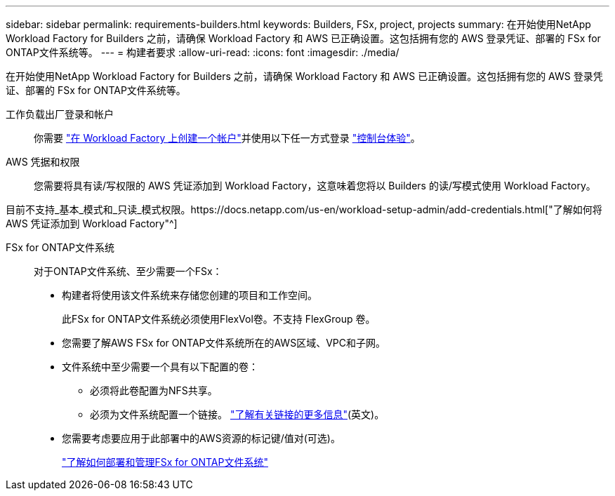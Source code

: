 ---
sidebar: sidebar 
permalink: requirements-builders.html 
keywords: Builders, FSx, project, projects 
summary: 在开始使用NetApp Workload Factory for Builders 之前，请确保 Workload Factory 和 AWS 已正确设置。这包括拥有您的 AWS 登录凭证、部署的 FSx for ONTAP文件系统等。 
---
= 构建者要求
:allow-uri-read: 
:icons: font
:imagesdir: ./media/


[role="lead"]
在开始使用NetApp Workload Factory for Builders 之前，请确保 Workload Factory 和 AWS 已正确设置。这包括拥有您的 AWS 登录凭证、部署的 FSx for ONTAP文件系统等。

工作负载出厂登录和帐户:: 你需要 https://docs.netapp.com/us-en/workload-setup-admin/sign-up-saas.html["在 Workload Factory 上创建一个帐户"^]并使用以下任一方式登录 https://docs.netapp.com/us-en/workload-setup-admin/console-experiences.html["控制台体验"^]。
AWS 凭据和权限:: 您需要将具有读/写权限的 AWS 凭证添加到 Workload Factory，这意味着您将以 Builders 的读/写模式使用 Workload Factory。


目前不支持_基本_模式和_只读_模式权限。https://docs.netapp.com/us-en/workload-setup-admin/add-credentials.html["了解如何将 AWS 凭证添加到 Workload Factory"^]

FSx for ONTAP文件系统:: 对于ONTAP文件系统、至少需要一个FSx：
+
--
* 构建者将使用该文件系统来存储您创建的项目和工作空间。
+
此FSx for ONTAP文件系统必须使用FlexVol卷。不支持 FlexGroup 卷。

* 您需要了解AWS FSx for ONTAP文件系统所在的AWS区域、VPC和子网。
* 文件系统中至少需要一个具有以下配置的卷：
+
** 必须将此卷配置为NFS共享。
** 必须为文件系统配置一个链接。 https://docs.netapp.com/us-en/workload-fsx-ontap/links-overview.html["了解有关链接的更多信息"^](英文)。


* 您需要考虑要应用于此部署中的AWS资源的标记键/值对(可选)。
+
https://docs.netapp.com/us-en/workload-fsx-ontap/create-file-system.html["了解如何部署和管理FSx for ONTAP文件系统"^]



--

